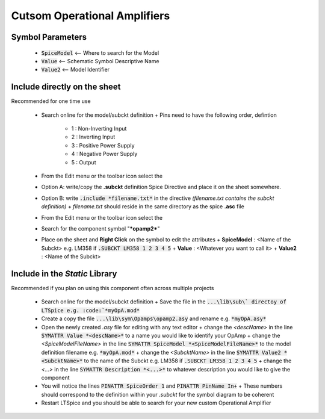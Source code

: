 ==============================
Cutsom Operational Amplifiers
==============================

------------------
Symbol Parameters
------------------

  * :code:`SpiceModel` <-- Where to search for the Model
  * :code:`Value` <-- Schematic Symbol Descriptive Name
  * :code:`Value2` <-- Model Identifier

------------------------------
Include directly on the sheet
------------------------------

Recommended for one time use

  - Search online for the model/subckt definition
    + Pins need to have the following order, defintion
      * 1 : Non-Inverting Input
      * 2 : Inverting Input
      * 3 : Positive Power Supply
      * 4 : Negative Power Supply
      * 5 : Output
  - From the Edit menu or the toolbar icon select the |SpiceDirective|
  - Option A: write/copy the **.subckt** definition Spice Directive and place it on the sheet somewhere.
  - Option B: write :code:`.include *filename.txt*` in the directive *(filename.txt contains the subckt definition)*
    + *filename.txt* should reside in the same directory as the spice **.asc** file
  - From the Edit menu or the toolbar icon select the |IconComponent|
  - Search for the component symbol "***opamp2***" |SelOpAmp2Sym|
  - Place on the sheet and **Right Click** on the symbol to edit the attributes |DlgOpAmp2Attr|
    + **SpiceModel** : <Name of the Subckt> e.g. LM358 if :code:`.SUBCKT LM358 1 2 3 4 5`
    + **Value** : <Whatever you want to call it>
    + **Value2** : <Name of the Subckt>

.. |SpiceDirective| image:: img/iconSpiceDirective.png
.. |IconComponent| image:: img/iconComponent.png
.. |DlgOpAmp2Attr| image:: img/customOpAmp2CompAttrEdit.png
.. |SelOpAmp2Sym| image:: img/customOpAmp2Symbol.png

--------------------------------
Include in the *Static* Library
--------------------------------

Recommended if you plan on using this component often across multiple projects

  - Search online for the model/subckt definition
    + Save the file in the :code:`...\lib\sub\` directoy of LTSpice e.g. :code:`*myOpA.mod*`
  - Create a copy the file :code:`...\lib\sym\Opamps\opamp2.asy` and rename e.g. :code:`*myOpA.asy*`
  - Open the newly created *.asy* file for editing with any text editor
    + change the *<descName>* in the line :code:`SYMATTR Value *<descName>*` to a name you would like to identify your OpAmp
    + change the *<SpiceModelFileName>* in the line :code:`SYMATTR SpiceModel *<SpiceModelFileName>*` to the model definition filename  e.g. :code:`*myOpA.mod*`
    + change the *<SubcktName>* in the line :code:`SYMATTR Value2 *<SubcktName>*` to the name of the Subckt e.g. LM358 if :code:`.SUBCKT LM358 1 2 3 4 5`
    + change the *<...>* in the line :code:`SYMATTR Description *<...>*` to whatever description you would like to give the component
  - You will notice the lines :code:`PINATTR SpiceOrder 1` and  :code:`PINATTR PinName In+`
    + These numbers should correspond to the definition within your *.subckt* for the symbol diagram to be coherent
  - Restart LTSpice and you should be able to search for your new custom Operational Amplifier



